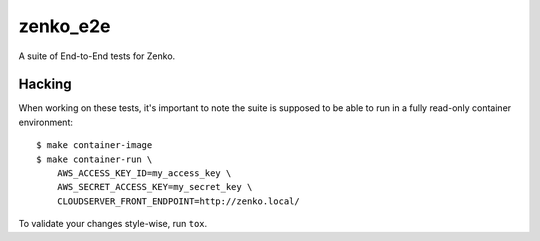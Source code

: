 zenko_e2e
=========
A suite of End-to-End tests for Zenko.

Hacking
-------
When working on these tests, it's important to note the suite is supposed to be
able to run in a fully read-only container environment::

    $ make container-image
    $ make container-run \
        AWS_ACCESS_KEY_ID=my_access_key \
        AWS_SECRET_ACCESS_KEY=my_secret_key \
        CLOUDSERVER_FRONT_ENDPOINT=http://zenko.local/

To validate your changes style-wise, run ``tox``.

